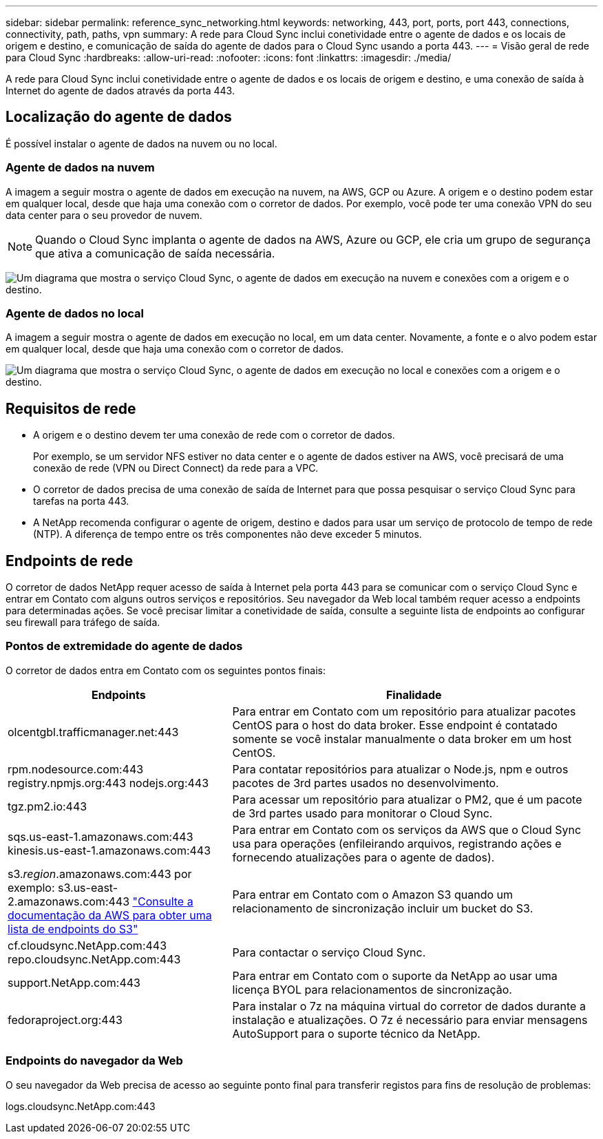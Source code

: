 ---
sidebar: sidebar 
permalink: reference_sync_networking.html 
keywords: networking, 443, port, ports, port 443, connections, connectivity, path, paths, vpn 
summary: A rede para Cloud Sync inclui conetividade entre o agente de dados e os locais de origem e destino, e comunicação de saída do agente de dados para o Cloud Sync usando a porta 443. 
---
= Visão geral de rede para Cloud Sync
:hardbreaks:
:allow-uri-read: 
:nofooter: 
:icons: font
:linkattrs: 
:imagesdir: ./media/


[role="lead"]
A rede para Cloud Sync inclui conetividade entre o agente de dados e os locais de origem e destino, e uma conexão de saída à Internet do agente de dados através da porta 443.



== Localização do agente de dados

É possível instalar o agente de dados na nuvem ou no local.



=== Agente de dados na nuvem

A imagem a seguir mostra o agente de dados em execução na nuvem, na AWS, GCP ou Azure. A origem e o destino podem estar em qualquer local, desde que haja uma conexão com o corretor de dados. Por exemplo, você pode ter uma conexão VPN do seu data center para o seu provedor de nuvem.


NOTE: Quando o Cloud Sync implanta o agente de dados na AWS, Azure ou GCP, ele cria um grupo de segurança que ativa a comunicação de saída necessária.

image:diagram_networking_cloud.png["Um diagrama que mostra o serviço Cloud Sync, o agente de dados em execução na nuvem e conexões com a origem e o destino."]



=== Agente de dados no local

A imagem a seguir mostra o agente de dados em execução no local, em um data center. Novamente, a fonte e o alvo podem estar em qualquer local, desde que haja uma conexão com o corretor de dados.

image:diagram_networking_onprem.png["Um diagrama que mostra o serviço Cloud Sync, o agente de dados em execução no local e conexões com a origem e o destino."]



== Requisitos de rede

* A origem e o destino devem ter uma conexão de rede com o corretor de dados.
+
Por exemplo, se um servidor NFS estiver no data center e o agente de dados estiver na AWS, você precisará de uma conexão de rede (VPN ou Direct Connect) da rede para a VPC.

* O corretor de dados precisa de uma conexão de saída de Internet para que possa pesquisar o serviço Cloud Sync para tarefas na porta 443.
* A NetApp recomenda configurar o agente de origem, destino e dados para usar um serviço de protocolo de tempo de rede (NTP). A diferença de tempo entre os três componentes não deve exceder 5 minutos.




== Endpoints de rede

O corretor de dados NetApp requer acesso de saída à Internet pela porta 443 para se comunicar com o serviço Cloud Sync e entrar em Contato com alguns outros serviços e repositórios. Seu navegador da Web local também requer acesso a endpoints para determinadas ações. Se você precisar limitar a conetividade de saída, consulte a seguinte lista de endpoints ao configurar seu firewall para tráfego de saída.



=== Pontos de extremidade do agente de dados

O corretor de dados entra em Contato com os seguintes pontos finais:

[cols="38,62"]
|===
| Endpoints | Finalidade 


| olcentgbl.trafficmanager.net:443 | Para entrar em Contato com um repositório para atualizar pacotes CentOS para o host do data broker. Esse endpoint é contatado somente se você instalar manualmente o data broker em um host CentOS. 


| rpm.nodesource.com:443 registry.npmjs.org:443 nodejs.org:443 | Para contatar repositórios para atualizar o Node.js, npm e outros pacotes de 3rd partes usados no desenvolvimento. 


| tgz.pm2.io:443 | Para acessar um repositório para atualizar o PM2, que é um pacote de 3rd partes usado para monitorar o Cloud Sync. 


| sqs.us-east-1.amazonaws.com:443 kinesis.us-east-1.amazonaws.com:443 | Para entrar em Contato com os serviços da AWS que o Cloud Sync usa para operações (enfileirando arquivos, registrando ações e fornecendo atualizações para o agente de dados). 


| s3._region_.amazonaws.com:443 por exemplo: s3.us-east-2.amazonaws.com:443 https://docs.aws.amazon.com/general/latest/gr/rande.html#s3_region["Consulte a documentação da AWS para obter uma lista de endpoints do S3"^] | Para entrar em Contato com o Amazon S3 quando um relacionamento de sincronização incluir um bucket do S3. 


| cf.cloudsync.NetApp.com:443 repo.cloudsync.NetApp.com:443 | Para contactar o serviço Cloud Sync. 


| support.NetApp.com:443 | Para entrar em Contato com o suporte da NetApp ao usar uma licença BYOL para relacionamentos de sincronização. 


| fedoraproject.org:443 | Para instalar o 7z na máquina virtual do corretor de dados durante a instalação e atualizações. O 7z é necessário para enviar mensagens AutoSupport para o suporte técnico da NetApp. 
|===


=== Endpoints do navegador da Web

O seu navegador da Web precisa de acesso ao seguinte ponto final para transferir registos para fins de resolução de problemas:

logs.cloudsync.NetApp.com:443
